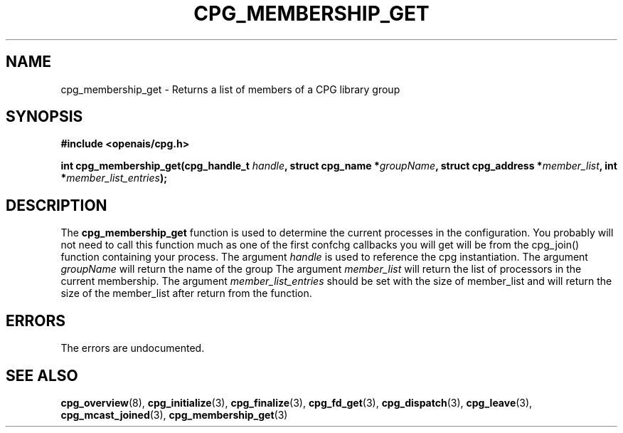 .\"/*
.\" * Copyright (c) 2006-2007 Red Hat, Inc.
.\" *
.\" * All rights reserved.
.\" *
.\" * Author: Patrick Caulfield <pcaulfie@redhat.com>
.\" *
.\" * This software licensed under BSD license, the text of which follows:
.\" * 
.\" * Redistribution and use in source and binary forms, with or without
.\" * modification, are permitted provided that the following conditions are met:
.\" *
.\" * - Redistributions of source code must retain the above copyright notice,
.\" *   this list of conditions and the following disclaimer.
.\" * - Redistributions in binary form must reproduce the above copyright notice,
.\" *   this list of conditions and the following disclaimer in the documentation
.\" *   and/or other materials provided with the distribution.
.\" * - Neither the name of the MontaVista Software, Inc. nor the names of its
.\" *   contributors may be used to endorse or promote products derived from this
.\" *   software without specific prior written permission.
.\" *
.\" * THIS SOFTWARE IS PROVIDED BY THE COPYRIGHT HOLDERS AND CONTRIBUTORS "AS IS"
.\" * AND ANY EXPRESS OR IMPLIED WARRANTIES, INCLUDING, BUT NOT LIMITED TO, THE
.\" * IMPLIED WARRANTIES OF MERCHANTABILITY AND FITNESS FOR A PARTICULAR PURPOSE
.\" * ARE DISCLAIMED. IN NO EVENT SHALL THE COPYRIGHT OWNER OR CONTRIBUTORS BE
.\" * LIABLE FOR ANY DIRECT, INDIRECT, INCIDENTAL, SPECIAL, EXEMPLARY, OR
.\" * CONSEQUENTIAL DAMAGES (INCLUDING, BUT NOT LIMITED TO, PROCUREMENT OF
.\" * SUBSTITUTE GOODS OR SERVICES; LOSS OF USE, DATA, OR PROFITS; OR BUSINESS
.\" * INTERRUPTION) HOWEVER CAUSED AND ON ANY THEORY OF LIABILITY, WHETHER IN
.\" * CONTRACT, STRICT LIABILITY, OR TORT (INCLUDING NEGLIGENCE OR OTHERWISE)
.\" * ARISING IN ANY WAY OUT OF THE USE OF THIS SOFTWARE, EVEN IF ADVISED OF
.\" * THE POSSIBILITY OF SUCH DAMAGE.
.\" */
.TH CPG_MEMBERSHIP_GET 3 2006-02-06 "openais Man Page" "Openais Programmer's Manual"
.SH NAME
cpg_membership_get \- Returns a list of members of a CPG library group
.SH SYNOPSIS
.B #include <openais/cpg.h>
.sp
.BI "int cpg_membership_get(cpg_handle_t " handle ", struct cpg_name *" groupName ", struct cpg_address *" member_list ", int *" member_list_entries ");
.SH DESCRIPTION
The
.B cpg_membership_get
function is used to determine the current processes in the configuration. You probably will not
need to call this function much as one of the first confchg callbacks you will get will be from
the cpg_join() function containing your process.
.BR
The argument
.I handle
is used to reference the cpg instantiation.
The argument 
.I groupName
will return the name of the group
The argument
.I member_list
will return the list of processors in the current membership.
The argument
.I member_list_entries
should be set with the size of member_list and will return the size of the
member_list after return from the function.
.PP
.SH ERRORS
The errors are undocumented.
.SH "SEE ALSO"
.BR cpg_overview (8),
.BR cpg_initialize (3),
.BR cpg_finalize (3),
.BR cpg_fd_get (3),
.BR cpg_dispatch (3),
.BR cpg_leave (3),
.BR cpg_mcast_joined (3),
.BR cpg_membership_get (3)
.PP
